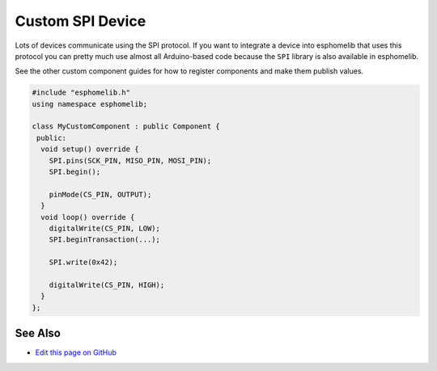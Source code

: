 Custom SPI Device
=================

Lots of devices communicate using the SPI protocol. If you want to integrate
a device into esphomelib that uses this protocol you can pretty much use almost
all Arduino-based code because the ``SPI`` library is also available in esphomelib.

See the other custom component guides for how to register components and make
them publish values.

.. code-block:: cpp

    #include "esphomelib.h"
    using namespace esphomelib;

    class MyCustomComponent : public Component {
     public:
      void setup() override {
        SPI.pins(SCK_PIN, MISO_PIN, MOSI_PIN);
        SPI.begin();

        pinMode(CS_PIN, OUTPUT);
      }
      void loop() override {
        digitalWrite(CS_PIN, LOW);
        SPI.beginTransaction(...);

        SPI.write(0x42);

        digitalWrite(CS_PIN, HIGH);
      }
    };

See Also
--------

- `Edit this page on GitHub <https://github.com/OttoWinter/esphomedocs/blob/current/esphomeyaml/custom/spi.rst>`__

.. disqus::
